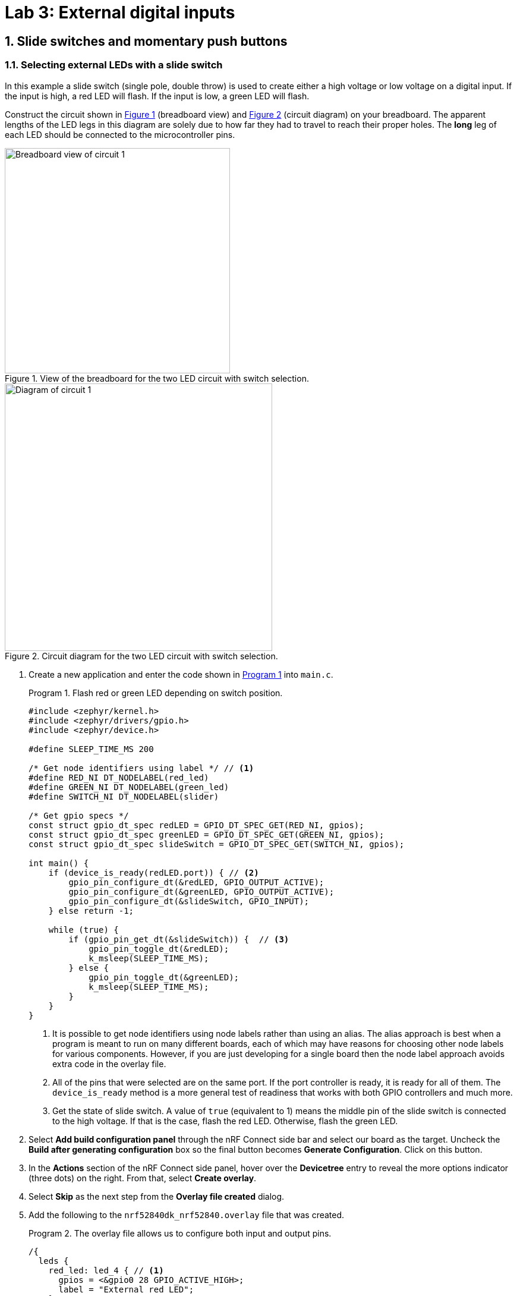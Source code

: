 :lab: 3
:icons: font
:sectnums:
:imagesdir: ../images
:source-language: c
:listing-caption: Program
:example-caption: Exercise
:xrefstyle: short
:experimental:
:stem: latexmath
:nrf-toolchain: v2.6.1
:nrf-sdk: 2.6.1
:Omega: &#937;
:Delta: &#916;
= Lab 3: External digital inputs

== Slide switches and momentary push buttons

=== Selecting external LEDs with a slide switch

In this example a slide switch (single pole, double throw) is used to create either a high voltage or low voltage on a digital input.  If the input is high, a red LED will flash.  If the input is low, a green LED will flash.

Construct the circuit shown in <<img-circuit2-breadboardview>> (breadboard view) and <<img-circuit2-diagram>> (circuit diagram) on your breadboard. The apparent lengths of the LED legs in this diagram are solely due to how far they had to travel to reach their proper holes. The *long* leg of each LED should be connected to the microcontroller pins.

[#img-circuit2-breadboardview]
.View of the breadboard for the two LED circuit with switch selection.
image::lab3/external-leds-switch-breadboard.png[Breadboard view of circuit 1,379]

[#img-circuit2-diagram]
.Circuit diagram for the two LED circuit with switch selection.
image::lab3/external-leds-switch-diagram.png[Diagram of circuit 1,450]

. Create a new application and enter the code shown in <<program-led-selector>> into `main.c`.
+
[source, c]
[[program-led-selector]]
.Flash red or green LED depending on switch position.
----
#include <zephyr/kernel.h>
#include <zephyr/drivers/gpio.h>
#include <zephyr/device.h>

#define SLEEP_TIME_MS 200

/* Get node identifiers using label */ // <1>
#define RED_NI DT_NODELABEL(red_led)
#define GREEN_NI DT_NODELABEL(green_led)
#define SWITCH_NI DT_NODELABEL(slider)

/* Get gpio specs */
const struct gpio_dt_spec redLED = GPIO_DT_SPEC_GET(RED_NI, gpios);
const struct gpio_dt_spec greenLED = GPIO_DT_SPEC_GET(GREEN_NI, gpios);
const struct gpio_dt_spec slideSwitch = GPIO_DT_SPEC_GET(SWITCH_NI, gpios);

int main() {
    if (device_is_ready(redLED.port)) { // <2>
        gpio_pin_configure_dt(&redLED, GPIO_OUTPUT_ACTIVE);
        gpio_pin_configure_dt(&greenLED, GPIO_OUTPUT_ACTIVE);
        gpio_pin_configure_dt(&slideSwitch, GPIO_INPUT);
    } else return -1;

    while (true) {
        if (gpio_pin_get_dt(&slideSwitch)) {  // <3>
            gpio_pin_toggle_dt(&redLED);
            k_msleep(SLEEP_TIME_MS);
        } else { 
            gpio_pin_toggle_dt(&greenLED);
            k_msleep(SLEEP_TIME_MS);
        }
    }
}
----
// Verified with SDK 2.6.1 and nRF52840 DK on 10/2/2024
<1> It is possible to get node identifiers using node labels rather than using an alias. The alias approach is best when a program is meant to run on many different boards, each of which may have reasons for choosing other node labels for various components. However, if you are just developing for a single board then the node label approach avoids extra code in the overlay file.
<2> All of the pins that were selected are on the same port. If the port controller is ready, it is ready for all of them. The `device_is_ready` method is a more general test of readiness that works with both GPIO controllers and much more.
<3> Get the state of slide switch. A value of `true` (equivalent to 1) means the middle pin of the slide switch is connected to the high voltage. If that is the case, flash the red LED. Otherwise, flash the green LED.
+
. Select btn:[Add build configuration panel] through the nRF Connect side bar and select our board as the target. Uncheck the **Build after generating configuration** box so the final button becomes btn:[Generate Configuration]. Click on this button.
. In the **Actions** section of the nRF Connect side panel, hover over the **Devicetree** entry to reveal the more options indicator (three dots) on the right. From that, select **Create overlay**.
. Select btn:[Skip] as the next step from the **Overlay file created** dialog.
. Add the following to the `nrf52840dk_nrf52840.overlay` file that was created.
+
[source, dts]
[[dtoverlay-led-selector]]
.The overlay file allows us to configure both input and output pins.
----
/{
  leds {
    red_led: led_4 { // <1>
      gpios = <&gpio0 28 GPIO_ACTIVE_HIGH>;
      label = "External red LED";
    };
    green_led: led_5 {
      gpios = <&gpio0 29 GPIO_ACTIVE_HIGH>;
      label = "External green LED";
    };
  };
  buttons { // <2>
    slider: button_4 { // <3>
      gpios = <&gpio0 3 GPIO_ACTIVE_HIGH>; // <4>
      label = "External SPDT slide switch";
    };
  };
};
----
<1> Our first new node in the devicetree has a node identifier of `led_4` and a label of `red_led`. We are using the label rather than an alias to access this node in `main.c`.
<2> A `button` section exists in the devicetree for GPIO inputs. We are adding an entry to this section.
<3> Our external slide switch is given the label `slider` and has the node identifier `button_4` (`button_0` through `button_3` are the buttons on the development board).
<4> This switch is connected to P0.03 and will have a `true` value when the voltage is high.
+
. You now want to perform a **pristine build** because the devicetree has been altered. The pristine build option can be found in the **Actions** section of the nRF Connect side panel. Hovering over **Build** will reveal the pristine build icon. Click on it.
. Use the **Flash** action to send the program to your board. If everything has been done correctly, in one position of the switch the red LED will flash and if it is slid into the other position the green LED will flash.

IMPORTANT: Demonstrate that you have successfully assembled this circuit and downloaded this program.

NOTE: Leave the circuit connected. You will use the same hardware setup in the next exercise.

=== Counting slide switch transitions

You will now count the number of times the switch has changed position. Zephyr's logger module will be used to display the result on a computer through a terminal connection.

====
[[exercise-slide-switch-counter]]
.Exercise {lab}.{counter:exercise}

. Create a new application.
. Zephyr's logger module is not enabled by default. We need to request that it be included in the application by editing the `prj.conf` file. Add the following line to this file:
+
[source]
----
CONFIG_LOG=y
----
+
. Add a build configuration and create a devicetree overlay. The contents should be the same as in the previous program (<<dtoverlay-led-selector>>).
. Enter the contents of <<program-switch-counter>> into `main.c`.
+
[source,c]
[[program-switch-counter]]
.Count switch transitions and display using logger.
----
#include <zephyr/kernel.h>
#include <zephyr/drivers/gpio.h>
#include <zephyr/device.h>
#include <zephyr/logging/log.h> // <1>

/* Get node identifiers using label */
#define RED_NI DT_NODELABEL(red_led)
#define GREEN_NI DT_NODELABEL(green_led)
#define SWITCH_NI DT_NODELABEL(slider)

/* Get gpio specs */
const struct gpio_dt_spec redLED = GPIO_DT_SPEC_GET(RED_NI, gpios);
const struct gpio_dt_spec greenLED = GPIO_DT_SPEC_GET(GREEN_NI, gpios);
const struct gpio_dt_spec slideSwitch = GPIO_DT_SPEC_GET(SWITCH_NI, gpios);

/* Register with logger */
LOG_MODULE_REGISTER(SlideCounter, LOG_LEVEL_DBG); // <2>

int main() {
    bool currentSwitchValue, previousSwitchValue; // <3>
    int n = 0; // slide counts

    LOG_INF("Slider counter program starting"); // <4>

    if (device_is_ready(redLED.port)) {
        gpio_pin_configure_dt(&redLED, GPIO_OUTPUT_ACTIVE);
        gpio_pin_configure_dt(&greenLED, GPIO_OUTPUT_INACTIVE);
        gpio_pin_configure_dt(&slideSwitch, GPIO_INPUT);
    } else {
        LOG_ERR("GPIO port is not ready"); // <5>
        return -1;
    }
    k_msleep(100);

    previousSwitchValue = gpio_pin_get_dt(&slideSwitch);
    while (true) {
        currentSwitchValue = gpio_pin_get_dt(&slideSwitch); // <6>
        if (currentSwitchValue != previousSwitchValue) { // <7>
            n++; // <8>
            previousSwitchValue = currentSwitchValue;
            LOG_INF("Slide counts = %d", n); // <9>
            gpio_pin_toggle_dt(&redLED);
            gpio_pin_toggle_dt(&greenLED);
        }
    }
}
----
<1> Using the logger module requires this header file.
<2> We need to register our application with the logger module. The name given to our application in the logger is `SlideCounter` and all log levels (debug through error) will be displayed.
<3> The states of the switch will be held in boolean (true/false) variables.
<4> Send a welcome message to logger so we will know when the code restarts.
<5> Display an error message that might help us if the GPIO controller was not ready for us to configure the pins.
<6> Reading the value of the switch once per time through the loop prevents logic problems that could result if the switch moved midway through the loop.
<7> The logic operator `!=` means "`not equal`" so this `if` statement will be triggered when the switch changes from on to off or from off to on.
<8> This is shorthand for `n = n + 1`.
<9> Submit a log message with the `%d` replaced by the value of `n`.
+
. Build the application and flash it to your development board.
. In the *nRF Connect* side panel:
.. Open the *Connected Devices* section.
+
[#img-open-terminal-connection]
.Open a terminal connection to the microcontroller.
image::lab3/nrf-connect-connected-devices-start-terminal.png[Open terminal,519,242]
+
.. With only one microcontroller connected to the computer you should see only one entry. The number is the serial number of your particular development board. Expand this section.
.. Hover over the first VCOM entry to reveal the port icon on the right side. Click on this.
.. The default settings should be correct, so select the one option you are given.
+
[#img-select-terminal-settings]
.Select the default terminal settings (115200 baud).
image::lab3/nrf-connect-terminal-settings.png[Generate configuration,621,130]
+
. Press the reset button on your development board. It is the push button set off by itself. You should see something similar to the following in the terminal window in VS Code.
+
[#img-slide-counter-startup-log]
.Start up logs from the slide counter application.
image::lab3/slide-counter-startup-log.png[Start up logs,536,123]
+
. Now slide the switch to a new position. You might have expected a log message to appear, but it did not. This is because the logger is a low-priority task and only sends messages to the terminal when the main application lets it (for example, by sleeping);
. Modify the code in `main.c`, adding `k_msleep(1);` as the first line inside the `while` loop.
. Build the revised program and flash the board again.
. Test the revised program, sliding the switch back and forth. Does it always behave as expected?
====

====
[[exercise-momentary-button-selector]]
.Exercise {lab}.{counter:exercise}
Repeat <<program-led-selector>> (with the red and green LEDs) but replace the slide switch with a momentary push button.  This is a SPST (single pole, single throw) button despite having four terminals.  However, pairs of terminals are connected so there are really only two independent terminals.  When the button is pushed down, the terminals on opposite sides are connected. You want one of these terminals connected to VDD (the positive power bus) and the other terminal connected to pin P0.03.

With this configuration, the behavior when the button is released will be unpredictable. You need to modify the devicetree overlay to configure the input pin with an internal pull-down resistor (bringing the pin down to ground whenever the button is released).

In the `buttons` section of the overlay, replace the slider switch configuration with the following:
[source,dts]
.Configuring the push-button input with a pull-down resistor
----
  buttons {
    pb: button_4 { // <1>
      gpios = <&gpio0 3 (GPIO_ACTIVE_HIGH | GPIO_PULL_DOWN)>; // <2>
      label = "External push button"; 
    };
  };
----
<1> The node label was been changed to `pb`, short for push button. You will need to change your code in `main.c` accordingly.
<2> The additional pull-down configuration is added using C's bit-wise OR (`|`) to combine the two settings. We will learn about bit-wise logic later.

You should observe that a single push of the button sometimes results in more than a change of 2 in the counts. This occurs because of something called button bounce.
====

====
[[exercise-oscilloscope-button-bounce]]
.Exercise {lab}.{counter:exercise}
In this exercise you will use the oscilloscope to observe what happens when the button is pressed.

. Connect the flywire labeled *1+* (top left, orange) to the same column as the output pin of the button (the one that is connected to P0.03).  Connect the flywire labeled *1-* (bottom left, orange with white stripe) to the ground bus strip.  Connect the ground (icon:arrow-down[]) flywire to the ground bus strip.
. In the Time settings, change Position to 5 {micro}s and Base to 2 {micro}s/div.
. In the Channel 1 settings, change Offset to -2 V and Range to 500 mV/div.
. In the Trigger settings (above the graph), set Mode to Repeated and Normal and set Level to 2 V. 
. Click the btn:[Run] acquisition button to repeatedly capture rising transitions without the need to restart.
. Slide the switch left and right, paying attention to the count and the WaveForms display.  What do you observe?
. Push and release the button until you observe the counter move forward to the expected count of 2.  You will now save the corresponding oscilloscope capture to a Word document.  Select menu:File[Export] and then select the *Image* tab.  Under Comments, type "`Button press, normal`".  Uncheck *Device*, *Serial Number*, and *Time*.  Then click on btn:[Copy to Clipboard].
. Create a new Word document and paste your oscilloscope capture into it.
. Now push and release the button until you observe the counter jumping forward by more than a count of 2.  Export this oscilloscope capture with the comment "`Button press, skip`" and add it to your Word document.
. In your Word document, write a brief description of the differences you observe in the two oscilloscope captures.
====

====
[[exercise-momentary-button-selector]]
.Exercise {lab}.{counter:exercise}
Replace the slide switch with a momentary pushbutton switch.  This is a SPST (single pole, single throw) switch despite having four terminals.  However, pairs of terminals are connected so there are really only two independent terminals.  When the button is pushed down, the terminals on opposite sides are connected.  Remember, the default configuration of a digital input is to use an internal pull-down resistor.

IMPORTANT: Demonstrate that you have successfully modified the circuit to use a momentary pushbutton switch with <<program-led-selector>>.
====

== Photointerrupter

You will assemble a circuit with a photointerrupter that will be used to signal the microcontroller to turn on one of the internal LEDs whenever the beam is interrupted.

. Build the circuit according to the diagram in <<img-photointerrupter-circuit-diagram>> and with the help of the pinout in <<img-photointerrupter-pinout>>.
+
[#img-photointerrupter-circuit-diagram]
.Diagram for the photointerrupter circuit.
image::lab3/photointerrupter_schem.png[Photointerrupter schematic,829,500]
+
[#img-photointerrupter-pinout]
.Pinout diagram for the photointerrupter.
image::lab3/H21A1-Pinout.png[Photointerrupter pinout,400]
+
. After you have assembled the circuit, create a new application.
. Generate a build configuration and then create an overlay.
. The overlay only needs to contain information about the photointerrupter. We are treating it as type of button.
+
[source, dts]
[[dtoverlay-photointerrupter]]
----
/{
  buttons {
    photointerrupter: button_4 {
      gpios = <&gpio0 3 GPIO_ACTIVE_HIGH>;
      label = "Photointerrupter";
    };
  };
};
----
+
. Enter <<program-photointerrupter>> into `main.c`, build it, and then flash to your microcontroller.
+
[source,c]
[[program-photointerrupter]]
.LED indicates when photointerrupter is blocked.
----
#include <zephyr/kernel.h>
#include <zephyr/drivers/gpio.h>

#define LED_NI DT_ALIAS(led0)
#define PHOTO_NI DT_NODELABEL(photointerrupter)

const struct gpio_dt_spec led = GPIO_DT_SPEC_GET(LED_NI, gpios);
const struct gpio_dt_spec photo = GPIO_DT_SPEC_GET(PHOTO_NI, gpios);

int main() {
    if (gpio_is_ready_dt(&led) && gpio_is_ready_dt(&photo)) {
        gpio_pin_configure_dt(&led, GPIO_OUTPUT_ACTIVE);
        gpio_pin_configure_dt(&photo, GPIO_INPUT);
    } else return -1;
  
    while (true) {
        if (gpio_pin_get_dt(&photo)) {
            gpio_pin_set_dt(&led, 1);
        } else {
            gpio_pin_set_dt(&led, 0);
        }
    }
}
----

IMPORTANT: Demonstrate your operating circuit.

== Your Turn

[NOTE]
====
The directions that follow are intended for students in my _Introduction to Embedded Systems_ course at https://www.whitworth.edu[Whitworth University]. However, an alternative link to a template is provided for non-Whitworth students.
====

====
[[assignment-letter-counter]]
.Assignment {lab}.{counter:assignment}

Your task is to create a system that counts "`letters`" using a photointerrupter, displaying the count on an attached computer using the logger module. An internal button is used to reset the count to zero.

. If your last name comes last alphabetically on your team, you are the team lead for this assignment. It is your job to access the GitHub Classroom template for this assignment on Blackboard first and create the team name. If you are the second person on the team wait for the team lead to tell you the team name. Once that appears, follow the link to the template on GitHub Classroom and join that team.
+
NOTE: If you are [.red]#*not*# a Whitworth student in EN 173 you may access a starting template at https://github.com/EmbedUni/lab03s-yt1. You will want to click on the btn:[Use this template] button.
+
. The following steps must be followed by the team lead.
.. A code repository for your team was created when you accessed the assignment. Copy the URL for the repository.
.. Open the Source Control side bar in VS Code and clone the repository.
. Generate a build configuration and devicetree overlay. In the overlay file, add the code needed to configure the photointerrupter.
. Enable the logger module in `prj.conf`.
. Assemble the photointerrupter circuit on a breadboard.
. Modify `main.cpp` so it accomplishes the task described above.
. Test your program.
. Update the `README.md`.

IMPORTANT: When your program and circuit are working successfully, remember to push the commits to the remote repository. Also, take a video of its successful operation and upload this to Blackboard.


